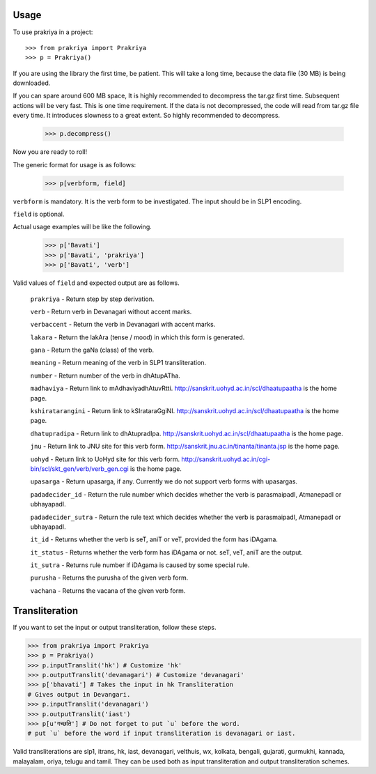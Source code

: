 =====
Usage
=====

To use prakriya in a project::

    >>> from prakriya import Prakriya
    >>> p = Prakriya()

If you are using the library the first time, be patient.
This will take a long time, because the data file (30 MB) is being downloaded.

If you can spare around 600 MB space, It is highly recommended to decompress the tar.gz first time.
Subsequent actions will be very fast. This is one time requirement.
If the data is not decompressed, the code will read from tar.gz file every time.
It introduces slowness to a great extent. So highly recommended to decompress.

    >>> p.decompress()

Now you are ready to roll!

The generic format for usage is as follows:

    >>> p[verbform, field]

``verbform`` is mandatory. It is the verb form to be investigated.
The input should be in SLP1 encoding.

``field`` is optional.

Actual usage examples will be like the following.

    >>> p['Bavati']
    >>> p['Bavati', 'prakriya']
    >>> p['Bavati', 'verb']


Valid values of ``field`` and expected output are as follows.

    ``prakriya`` - Return step by step derivation.

    ``verb`` - Return verb in Devanagari without accent marks.

    ``verbaccent`` - Return the verb in Devanagari with accent marks.

    ``lakara`` - Return the lakAra (tense / mood) in which this form is generated.

    ``gana`` - Return the gaNa (class) of the verb.

    ``meaning`` - Return meaning of the verb in SLP1 transliteration.

    ``number`` - Return number of the verb in dhAtupATha.

    ``madhaviya`` - Return link to mAdhaviyadhAtuvRtti. http://sanskrit.uohyd.ac.in/scl/dhaatupaatha is the home page.

    ``kshiratarangini`` - Return link to kSIrataraGgiNI. http://sanskrit.uohyd.ac.in/scl/dhaatupaatha is the home page.

    ``dhatupradipa`` - Return link to dhAtupradIpa. http://sanskrit.uohyd.ac.in/scl/dhaatupaatha is the home page.

    ``jnu`` - Return link to JNU site for this verb form. http://sanskrit.jnu.ac.in/tinanta/tinanta.jsp is the home page.

    ``uohyd`` - Return link to UoHyd site for this verb form. http://sanskrit.uohyd.ac.in/cgi-bin/scl/skt_gen/verb/verb_gen.cgi is the home page.

    ``upasarga`` - Return upasarga, if any. Currently we do not support verb forms with upasargas.

    ``padadecider_id`` - Return the rule number which decides whether the verb is parasmaipadI, AtmanepadI or ubhayapadI.

    ``padadecider_sutra`` - Return the rule text which decides whether the verb is parasmaipadI, AtmanepadI or ubhayapadI.

    ``it_id`` - Returns whether the verb is seT, aniT or veT, provided the form has iDAgama.

    ``it_status`` - Returns whether the verb form has iDAgama or not. seT, veT, aniT are the output.

    ``it_sutra`` - Returns rule number if iDAgama is caused by some special rule.

    ``purusha`` - Returns the purusha of the given verb form.

    ``vachana`` - Returns the vacana of the given verb form.

===============
Transliteration
===============

If you want to set the input or output transliteration, follow these steps.

>>> from prakriya import Prakriya
>>> p = Prakriya()
>>> p.inputTranslit('hk') # Customize 'hk'
>>> p.outputTranslit('devanagari') # Customize 'devanagari'
>>> p['bhavati'] # Takes the input in hk Transliteration
# Gives output in Devangari.
>>> p.inputTranslit('devanagari')
>>> p.outputTranslit('iast')
>>> p[u'गच्छति'] # Do not forget to put `u` before the word.
# put `u` before the word if input transliteration is devanagari or iast.

Valid transliterations are slp1, itrans, hk, iast, devanagari, velthuis, wx,
kolkata, bengali, gujarati, gurmukhi, kannada, malayalam, oriya, telugu and
tamil.
They can be used both as input transliteration and output transliteration schemes.
